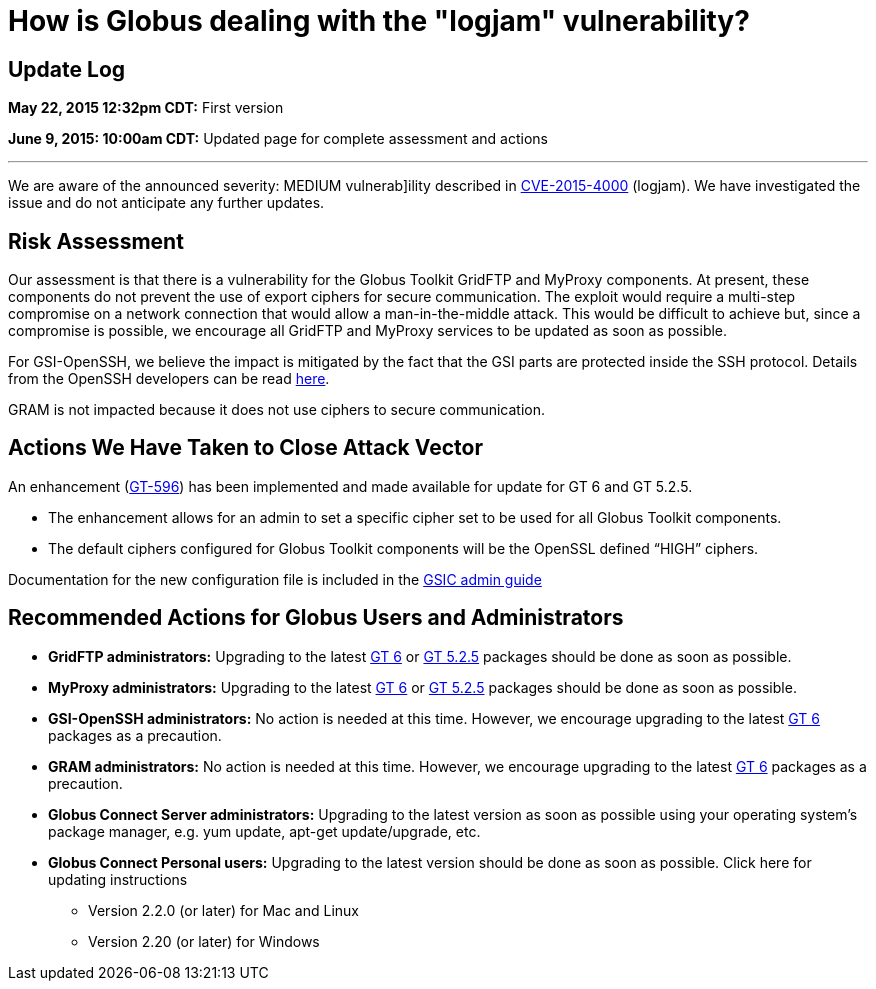 = How is Globus dealing with the "logjam" vulnerability?

== Update Log
*May 22, 2015 12:32pm CDT:* First version

*June 9, 2015: 10:00am CDT:* Updated page for complete assessment and actions

'''
We are aware of the announced severity: MEDIUM vulnerab]ility described in link:https://web.nvd.nist.gov/view/vuln/detail?vulnId=CVE-2015-4000[CVE-2015-4000] (logjam). We have investigated the issue and do not anticipate any further updates.

== Risk Assessment
Our assessment is that there is a vulnerability for the Globus Toolkit GridFTP and MyProxy components. At present, these components do not prevent the use of export ciphers for secure communication. The exploit would require a multi-step compromise on a network connection that would allow a man-in-the-middle attack. This would be difficult to achieve but, since a compromise is possible, we encourage all GridFTP and MyProxy services to be updated as soon as possible.

For GSI-OpenSSH, we believe the impact is mitigated by the fact that the GSI parts are protected inside the SSH protocol. Details from the OpenSSH developers can be read link:http://lists.mindrot.org/pipermail/openssh-unix-dev/2015-May/033896.html[here].

GRAM is not impacted because it does not use ciphers to secure communication.

== Actions We Have Taken to Close Attack Vector
An enhancement (link:https://globus.atlassian.net/browse/GT-596[GT-596]) has been implemented and made available for update for GT 6 and GT 5.2.5.

- The enhancement allows for an admin to set a specific cipher set to be used for all Globus Toolkit components.
- The default ciphers configured for Globus Toolkit components will be the OpenSSL defined “HIGH” ciphers.

Documentation for the new configuration file is included in the link:http://toolkit.globus.org/toolkit/docs/6.0/gsic/admin/#gsic-configuring-global-security-parameters[GSIC admin guide]

== Recommended Actions for Globus Users and Administrators
* *GridFTP administrators:* Upgrading to the latest link:http://toolkit.globus.org/toolkit/advisories.html?version=6.0[GT 6] or link:http://toolkit.globus.org/toolkit/advisories.html?version=5.2.5[GT 5.2.5] packages should be done as soon as possible.
* *MyProxy administrators:* Upgrading to the latest link:http://toolkit.globus.org/toolkit/advisories.html?version=6.0[GT 6] or link:http://toolkit.globus.org/toolkit/advisories.html?version=5.2.5[GT 5.2.5] packages should be done as soon as possible.
* *GSI-OpenSSH administrators:* No action is needed at this time. However, we encourage upgrading to the latest link:http://toolkit.globus.org/toolkit/advisories.html?version=6.0[GT 6] packages as a precaution.
* *GRAM administrators:* No action is needed at this time. However, we encourage upgrading to the latest link:http://toolkit.globus.org/toolkit/advisories.html?version=6.0[GT 6] packages as a precaution.
* *Globus Connect Server administrators:* Upgrading to the latest version as soon as possible using your operating system’s package manager, e.g. yum update, apt-get update/upgrade, etc.
* *Globus Connect Personal users:* Upgrading to the latest version should be done as soon as possible. Click here for updating instructions
+
** Version 2.2.0 (or later) for Mac and Linux
** Version 2.20 (or later) for Windows

